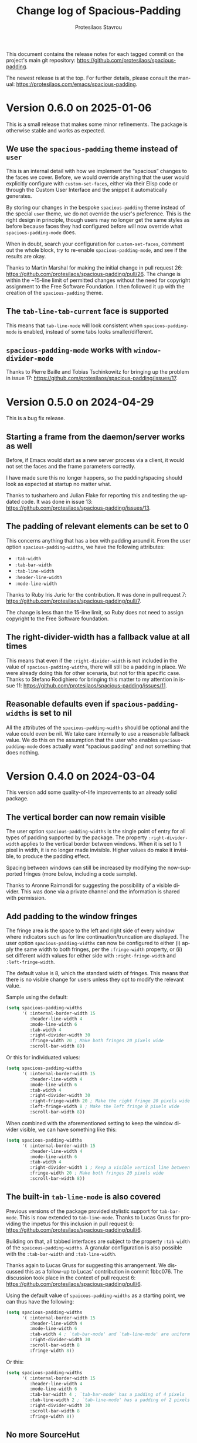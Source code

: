 #+title: Change log of Spacious-Padding
#+author: Protesilaos Stavrou
#+email: info@protesilaos.com
#+language: en
#+options: ':t toc:nil author:t email:t num:t
#+startup: content

This document contains the release notes for each tagged commit on the
project's main git repository: <https://github.com/protesilaos/spacious-padding>.

The newest release is at the top.  For further details, please consult
the manual: <https://protesilaos.com/emacs/spacious-padding>.

#+toc: headlines 1 insert TOC here, with one headline level

* Version 0.6.0 on 2025-01-06
:PROPERTIES:
:CUSTOM_ID: h:454cc27d-fcef-4dab-a3d0-40ca60aba502
:END:

This is a small release that makes some minor refinements. The package
is otherwise stable and works as expected.

** We use the =spacious-padding= theme instead of =user=
:PROPERTIES:
:CUSTOM_ID: h:20150bc6-38f0-4a25-b342-95e81f8b77c6
:END:

This is an internal detail with how we implement the "spacious"
changes to the faces we cover. Before, we would override anything that
the user would explicitly configure with ~custom-set-faces~, either
via their Elisp code or through the Custom User Interface and the
snippet it automatically generates.

By storing our changes in the bespoke ~spacious-padding~ theme instead
of the special ~user~ theme, we do not override the user's preference.
This is the right design in principle, though users may no longer get
the same styles as before because faces they had configured before
will now override what ~spacious-padding-mode~ does.

When in doubt, search your configuration for ~custom-set-faces~,
comment out the whole block, try to re-enable ~spacious-padding-mode~,
and see if the results are okay.

Thanks to Martin Marshal for making the initial change in pull request
26: <https://github.com/protesilaos/spacious-padding/pull/26>. The
change is within the ~15-line limit of permitted changes without the
need for copyright assignment to the Free Software Foundation. I then
followed it up with the creation of the ~spacious-padding~ theme.

** The ~tab-line-tab-current~ face is supported
:PROPERTIES:
:CUSTOM_ID: h:68817fdf-a8b5-43be-8dc5-a91dfbb705ca
:END:

This means that ~tab-line-mode~ will look consistent when
~spacious-padding-mode~ is enabled, instead of some tabs looks
smaller/different.

** ~spacious-padding-mode~ works with ~window-divider-mode~
:PROPERTIES:
:CUSTOM_ID: h:c8366b1f-aa82-4052-b5e7-2be83930c84e
:END:

Thanks to Pierre Baille and Tobias Tschinkowitz for bringing up the
problem in issue 17: <https://github.com/protesilaos/spacious-padding/issues/17>.

* Version 0.5.0 on 2024-04-29
:PROPERTIES:
:CUSTOM_ID: h:898a32fb-3156-4468-831c-898cca0004fc
:END:

This is a bug fix release.

** Starting a frame from the daemon/server works as well
:PROPERTIES:
:CUSTOM_ID: h:4bd92ecd-f149-4373-890a-0981eb3109a2
:END:

Before, if Emacs would start as a new server process via a client, it
would not set the faces and the frame parameters correctly.

I have made sure this no longer happens, so the padding/spacing should
look as expected at startup no matter what.

Thanks to tusharhero and Julian Flake for reporting this and testing
the updated code. It was done in issue 13:
<https://github.com/protesilaos/spacious-padding/issues/13>.

** The padding of relevant elements can be set to 0
:PROPERTIES:
:CUSTOM_ID: h:c93428b9-54cb-4590-a977-d555533f3339
:END:

This concerns anything that has a box with padding around it. From the
user option ~spacious-padding-widths~, we have the following
attributes:

- ~:tab-width~
- ~:tab-bar-width~
- ~:tab-line-width~
- ~:header-line-width~
- ~:mode-line-width~

Thanks to Ruby Iris Juric for the contribution. It was done in pull
request 7: <https://github.com/protesilaos/spacious-padding/pull/7>.

The change is less than the 15-line limit, so Ruby does not need to
assign copyright to the Free Software foundation.

** The right-divider-width has a fallback value at all times
:PROPERTIES:
:CUSTOM_ID: h:f4ddf392-c8db-42f4-8d9e-19d991da47a5
:END:

This means that even if the =:right-divider-width= is not included in
the value of ~spacious-padding-widths~, there will still be a padding
in place. We were already doing this for other scenaria, but not for
this specific case. Thanks to Stefano Rodighiero for bringing this
matter to my attention in issue 11:
<https://github.com/protesilaos/spacious-padding/issues/11>.

** Reasonable defaults even if ~spacious-padding-widths~ is set to nil
:PROPERTIES:
:CUSTOM_ID: h:afc3170b-b575-4776-ab17-09763e99a655
:END:

All the attributes of the ~spacious-padding-widths~ should be optional
and the value could even be nil. We take care internally to use a
reasonable fallback value. We do this on the assumption that the user
who enables ~spacious-padding-mode~ does actually want "spacious
padding" and not something that does nothing.

* Version 0.4.0 on 2024-03-04
:PROPERTIES:
:CUSTOM_ID: h:c55b9d00-cd72-4c65-ab4f-49c828e0f7d7
:END:

This version add some quality-of-life improvements to an already solid
package.

** The vertical border can now remain visible
:PROPERTIES:
:CUSTOM_ID: h:8e90009d-0052-4b28-a91e-9b081ca51ab5
:END:

The user option ~spacious-padding-widths~ is the single point of entry
for all types of padding supported by the package. The property
=:right-divider-width= applies to the vertical border between windows.
When it is set to 1 pixel in width, it is no longer made invisible.
Higher values do make it invisible, to produce the padding effect.

Spacing between windows can still be increased by modifying the
now-supported fringes (more below, including a code sample).

Thanks to Aronne Raimondi for suggesting the possibility of a visible
divider. This was done via a private channel and the information is
shared with permission.

** Add padding to the window fringes
:PROPERTIES:
:CUSTOM_ID: h:f82ed21a-0b10-4548-a53e-3b33edfd6c9c
:END:

The fringe area is the space to the left and right side of every
window where indicators such as for line continuation/truncation are
displayed. The user option ~spacious-padding-widths~ can now be
configured to either (i) apply the same width to both fringes, per the
=:fringe-width= property, or (ii) set different width values for
either side with =:right-fringe-width= and =:left-fringe-width=.

The default value is 8, which the standard width of fringes. This
means that there is no visible change for users unless they opt to
modify the relevant value.

Sample using the default:

#+begin_src emacs-lisp
(setq spacious-padding-widths
      '( :internal-border-width 15
         :header-line-width 4
         :mode-line-width 6
         :tab-width 4
         :right-divider-width 30
         :fringe-width 20 ; Make both fringes 20 pixels wide
         :scroll-bar-width 8))
#+end_src

Or this for individuated values:

#+begin_src emacs-lisp
(setq spacious-padding-widths
      '( :internal-border-width 15
         :header-line-width 4
         :mode-line-width 6
         :tab-width 4
         :right-divider-width 30
         :right-fringe-width 20 ; Make the right fringe 20 pixels wide
         :left-fringe-width 8 ; Make the left fringe 8 pixels wide
         :scroll-bar-width 8))
#+end_src

When combined with the aforementioned setting to keep the window
divider visible, we can have something like this:

#+begin_src emacs-lisp
(setq spacious-padding-widths
      '( :internal-border-width 15
         :header-line-width 4
         :mode-line-width 6
         :tab-width 4
         :right-divider-width 1 ; Keep a visible vertical line between windows
         :fringe-width 20 ; Make both fringes 20 pixels wide
         :scroll-bar-width 8))
#+end_src

** The built-in ~tab-line-mode~ is also covered
:PROPERTIES:
:CUSTOM_ID: h:55946767-3dd4-440e-9746-a519bb50d166
:END:

Previous versions of the package provided stylistic support for
~tab-bar-mode~. This is now extended to ~tab-line-mode~. Thanks to
Lucas Gruss for providing the impetus for this inclusion in pull
request 6: <https://github.com/protesilaos/spacious-padding/pull/6>.

Building on that, all tabbed interfaces are subject to the property
=:tab-width= of the ~spaicous-padding-widths~. A granular
configuration is also possible with the =:tab-bar-width= and
=:tab-line-width=.

Thanks again to Lucas Gruss for suggesting this arrangement. We
discussed this as a follow-up to Lucas' contribution in commit
1bbc076. The discussion took place in the context of pull request 6:
<https://github.com/protesilaos/spacious-padding/pull/6>.

Using the default value of ~spaicous-padding-widths~ as a starting
point, we can thus have the following:

#+begin_src emacs-lisp
(setq spacious-padding-widths
      '( :internal-border-width 15
         :header-line-width 4
         :mode-line-width 6
         :tab-width 4 ; `tab-bar-mode' and `tab-line-mode' are uniform
         :right-divider-width 30
         :scroll-bar-width 8
         :fringe-width 8))
#+end_src

Or this:

#+begin_src emacs-lisp
(setq spacious-padding-widths
      '( :internal-border-width 15
         :header-line-width 4
         :mode-line-width 6
         :tab-bar-width 4 ; `tab-bar-mode' has a padding of 4 pixels
         :tab-line-width 2 ; `tab-line-mode' has a padding of 2 pixels
         :right-divider-width 30
         :scroll-bar-width 8
         :fringe-width 8))
#+end_src

** No more SourceHut
:PROPERTIES:
:CUSTOM_ID: h:46668ba5-5ee2-4667-9342-4f501f853f13
:END:

Development continues on GitHub with GitLab as a mirror.

I explained my reasons here: <https://protesilaos.com/codelog/2024-01-27-sourcehut-no-more/>.

This is a change that affects all my Emacs packages.

** Miscellaneous
:PROPERTIES:
:CUSTOM_ID: h:acdb0b3c-fcf4-455e-97f0-d377e106f8a7
:END:

- The properties of the user option ~spacious-padding-widths~ accept a
  ~nil~ value when configured via the Custom user interface,
  ~customize-set-variable~, ~setopt~, or related.

- The ~vertical-border~ face is explicitly supported. This ensures
  that colours are the way we need them to be.

- The manual reflects all of the above.

* Version 0.3.0 on 2023-12-21
:PROPERTIES:
:CUSTOM_ID: h:466dd7e0-c314-42a9-b1bc-a499acc5d415
:END:

** Enjoy the optional subtle mode lines
:PROPERTIES:
:CUSTOM_ID: h:57b2702a-3891-4cfc-aa37-e08f1f63290e
:END:

The new user option ~~spacious-padding-subtle-mode-line~ makes mode
lines more subtle. It does so by removing the background and adding an
overline in its stead.

By default, ~spacious-padding-mode~ does not refashion the mode lines
other than adding to them some extra padding (per ~spacious-padding-widths~).
The user option ~spacious-padding-subtle-mode-line~ does change the
mode lines so that instead of a background they only have an overline,
while preserving whatever padding is in effect.

The value bound to ~spacious-padding-subtle-mode-line~ is either a
boolean type or a plist. If it is non-nil, use the foreground of the
underlying mode line face to derive the color of the overline.

If the non-nil value is a plist read the following keys to determine
the exact style of the overlines.

- ~:mode-line-active~ refers to the active/current mode line.

- ~:mode-line-inactive~ refers to the inactive/non-current mode lines.

Each key accepts either a face or a string representing a color as its
associated value:

- The face is an unquoted symbol, such as ~success~ or ~shadow~, whose
  =:foreground= attribute is queried to extract the desired color value.

- The color is a name among those listed in the output of the command
  ~list-colors-display~ or a hexadecimal RGB value, such as =#123456=.

If the key is missing or its value is not one of the above, fall back
to reading the foreground of the underlying mode line face to
determine the color of the overline.

Examples of valid configurations:

#+begin_src emacs-lisp
;; Use the foreground of the underlying mode line face to determine
;; the color of the overline (e.g. the inactive mode line has gray
;; text, so render the overline in the same gray).
(setq spacious-padding-subtle-mode-line t)

;; Use the foreground of the `error' face (typically a red hue) for
;; the active mode line's overline.  For the inactive mode line, fall
;; back to the foreground color of the underlying face (as in the case
;; of the t shown above).
(setq spacious-padding-subtle-mode-line
      '(:mode-line-active error))

;; As above, but now use the foreground of the `shadow' face for the
;; inactive mode line.
(setq spacious-padding-subtle-mode-line
      '(:mode-line-active error :mode-line-inactive shadow))

;; Use color values directly.
(setq spacious-padding-subtle-mode-line
      '(:mode-line-active "#0000ff" :mode-line-inactive "gray50"))
#+end_src

** Expanded the documentation
:PROPERTIES:
:CUSTOM_ID: h:f205e230-f980-44ac-9ceb-6807f4380480
:END:

The ~spacious-padding~ package now comes with an Info manual. When
looking at the source code, this is done in the =README.org= file,
which the GNU ELPA machinery automatically converts to Info. A change
log is also provided.

Their respective web links are these:

- <https://protesilaos.com/emacs/spacious-padding>
- <https://protesilaos.com/emacs/spacious-padding-changelog>

* Version 0.2.0 on 2023-11-24
:PROPERTIES:
:CUSTOM_ID: h:375d5280-9ee8-4a5d-9eca-e5b3967a3bdb
:END:

[ I provide screenshots in a recent publication:
  <https://protesilaos.com/codelog/2023-11-15-spacious-padding-extra-ui-dev/> ]

The package is stable and works well. This set of changes expands the
concept of "spacious padding" to more user interface elements, namely:

- active and inactive mode lines;
- header line;
- the ~tab-bar-mode~.

The user option which sets all the width values is
~spacious-padding-widths~. It now reads keywords that correspond to
the aforementioned elements. Concretely, here are the defaults:

#+begin_src emacs-lisp
(setq spacious-padding-widths
      '( :internal-border-width 15
         :header-line-width 4
         :mode-line-width 6
         :tab-width 4
         :right-divider-width 30
         :scroll-bar-width 8))
#+end_src

After changing the widths, reload the ~spacious-padding-mode~ for
changes to take effect.

I have taken care to make 'spacious-padding-mode' work even when the
~spacious-padding-widths~ does not include all keywords. This means
that the previously supported value will continue to work (the
previous value did not have the keywords ~header-line-width~,
~mode-line-width~, and ~tab-width~).
